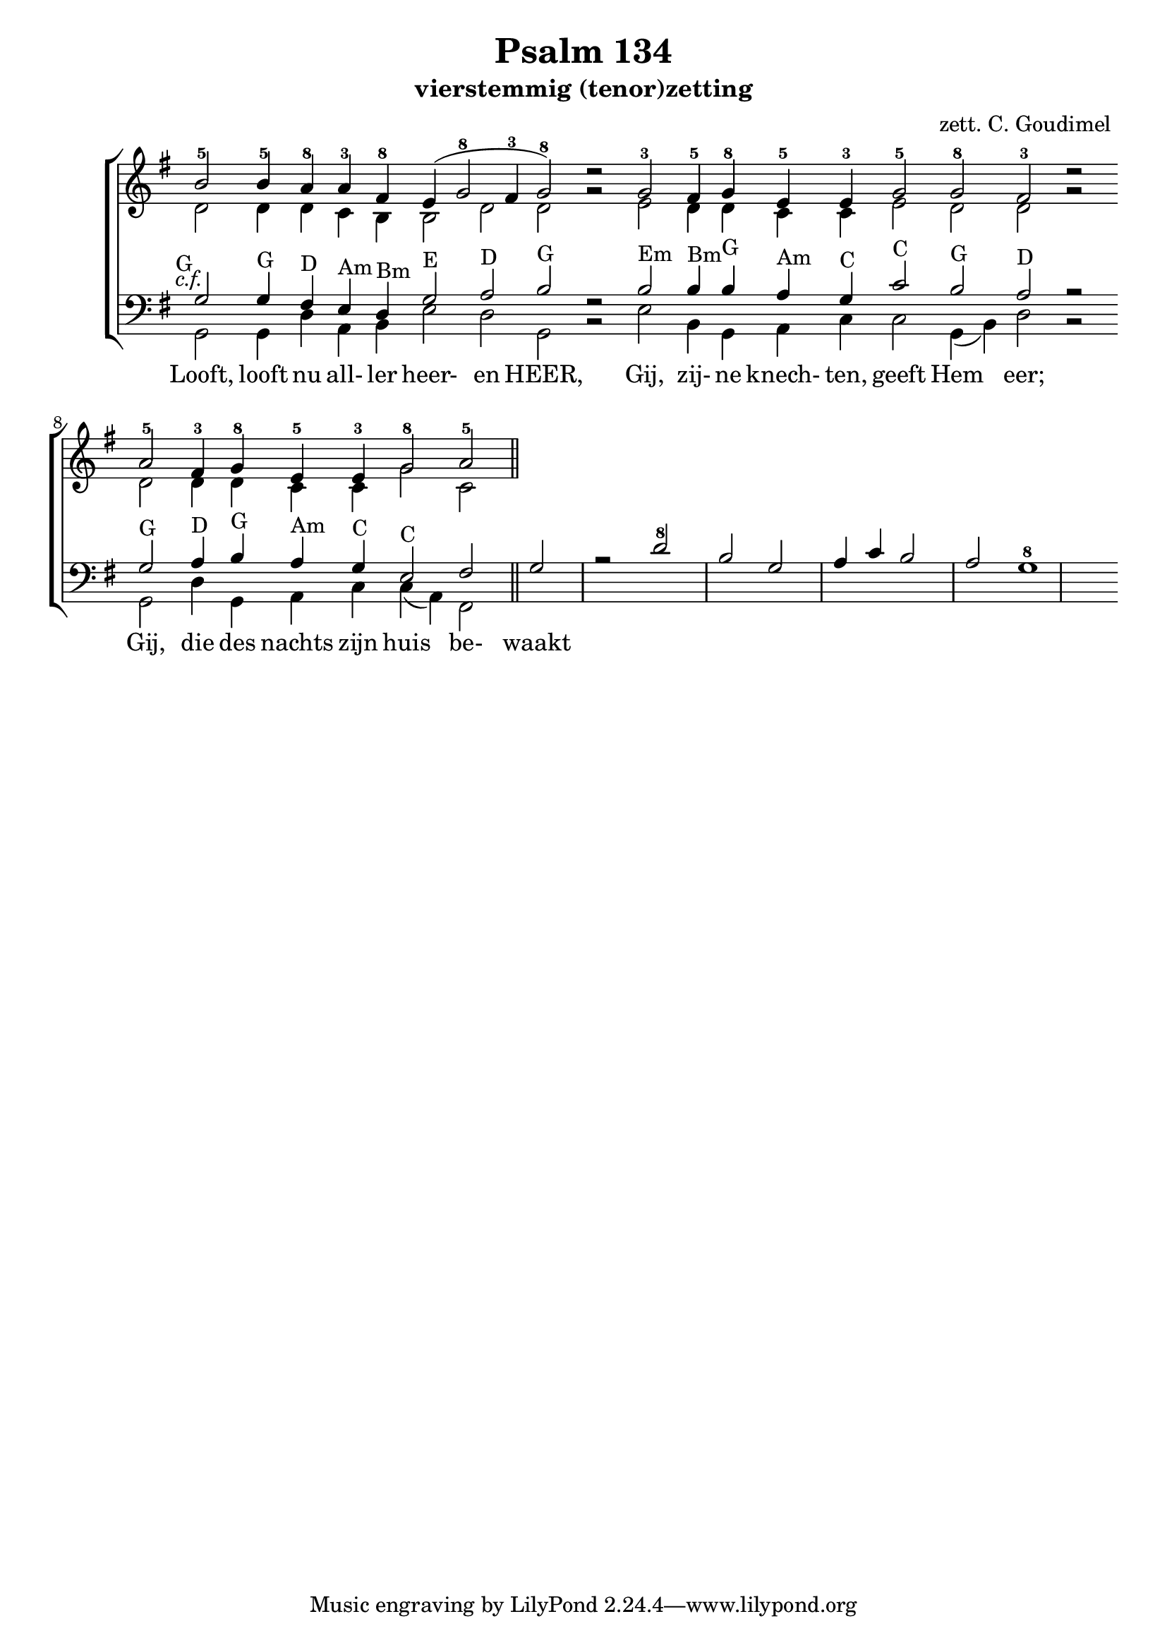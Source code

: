 \version "2.24.4"

psalm = 134

\paper {
  #(set-paper-size "a4")
  % Add space for instrument names
  indent = 10\mm
}

\header { 
 title = "Psalm 134"
  subtitle = "vierstemmig (tenor)zetting"
  arranger = "zett. C. Goudimel"
}


SopranoMusic = \relative c'' {
   \key g \major
  b2-5  b4-5 \override Score.BarLine.stencil = ##f a-8 a4-3 fis-8 e( g2-8 fis4 -3 g2-8) d'\rest
  g,-3  fis4-5 g-8 e-5 e-3 g2-5 g-8 fis-3 d'\rest
  a-5 fis4-3 g-8 e-5 e-3 g2-8 a-5
  \revert Score.BarLine.stencil
  \bar "||"
}

Words = \lyricmode { 
  Looft, looft nu all- ler heer- en HEER,
  Gij, zij- ne knech- ten, geeft Hem eer;
  Gij, die des nachts zijn huis be- waakt
  
}

AltoMusic =\relative c' {
  d2 d4 d c b b2 d d g\rest
  e d4 d c c e2 d d g\rest
  d d4 d c c g'2 c,
}

TenorMusic = \relative c' {
  g2-G g4-G fis4-D e4-Am d4-Bm g2-E a2-D b2-G f\rest
  b2-Em b4-Bm b4-G a4-Am g4-C c2-C b2-G a2-D r
  g2-G a4-D b4-G a4-Am g4-C e2-C fis g r
  d'2-8 b g a4 c b2 a g1-8
}


BassMusic =  \relative c {
  \key g \major
  g2 g4 d' a b e2 d g, b\rest
  e b4 g a c c2 g4 (b4) d2 b\rest
  g d'4 g, a c c (a) fis2
}

global = {
  \time 2/2
}

% Use markup to center the chant on the page
\markup {
  \fill-line {
    \score {  % centered
      
      <<
        \new ChoirStaff <<
          \new Staff <<
            \global
            \clef "treble"
            \new Voice = "Soprano" <<
              \voiceOne
              \SopranoMusic
            >>
            \new Voice = "Alto" <<
              \voiceTwo
              \AltoMusic
            >>
          >>
          \new Staff <<
            \clef "bass"
            \global
            \new Voice = "Tenor" <<
              \voiceOne
               #(set-accidental-style 'forget)
              \once \override TextScript #'X-offset = #-2
              s2-\markup \italic { c.f. }
              \TenorMusic
            >>
            \new Voice = "Bass" <<
              \voiceTwo
              \BassMusic
            >>
          >>
          \new Lyrics \lyricsto "Tenor" {
           \Words
          }
        >>
      >>
      \layout {
        \context {
          \Score
          \override SpacingSpanner.base-shortest-duration = #(ly:make-moment 1/2)
        }
        \context {
          \Staff
          \remove "Time_signature_engraver"
        }
      }
    }  % End score
  }
}  % End markup